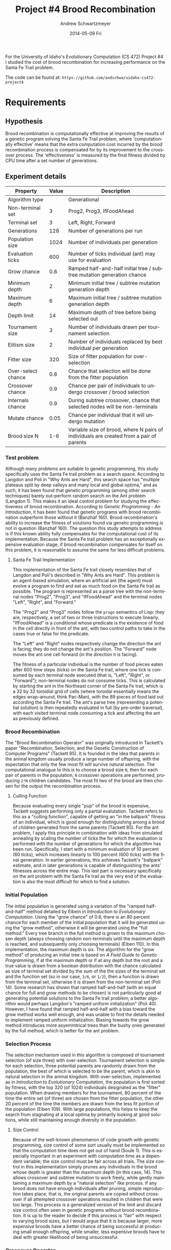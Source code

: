 #+TITLE:     Project #4 Brood Recombination
#+AUTHOR:    Andrew Schwartzmeyer
#+EMAIL:     schw2620@vandals.uidaho.edu
#+DATE:      2014-05-09 Fri
#+LANGUAGE:  en
#+OPTIONS:   H:3 num:nil toc:nil \n:nil @:t ::t |:t ^:t -:t f:t *:t <:t
#+OPTIONS:   TeX:t LaTeX:t skip:nil d:nil todo:t pri:nil tags:not-in-toc
#+INFOJS_OPT: view:nil toc:nil ltoc:t mouse:underline buttons:0 path:http://orgmode.org/org-info.js
#+EXPORT_SELECT_TAGS: export
#+EXPORT_EXCLUDE_TAGS: noexport
#+LATEX_HEADER: \usepackage{lmodern}

#+BEGIN_ABSTRACT
For the University of Idaho's Evolutionary Computation (CS 472)
Project #4 I studied the cost of brood recombination for increasing
performance on the Santa Fe Trail problem.

The code can be found at:
=https://github.com/andschwa/uidaho-cs472-project4=
#+END_ABSTRACT

* Build :noexport:
Makes use of autotools. Necessary files:
- configure.ac (with help from autoscan)
- Makefile.am
- m4/* for macros

To configure and build:
#+begin_src sh
autoreconf -vfi && ./configure && make
#+end_src

Boost must be built using the same compiler, so for OS X,
=./tools/build/v2/user-config.jam= needs the directive =using darwin :
4.8 : g++-4.8 ;=. This will force the darwin toolset to use =g++-4.8=
(install via homebrew). See

Boost should then be bootstrapped like thus:

#+begin_src sh
./bootstrap.sh --with-libraries=program_options --with-toolset=darwin
#+end_src

And then built with =./b2= and installed with =./b2 install=.

* Assignment :noexport:
** DONE Project #2a Genetic Program
   DEADLINE: <2014-03-07 Fri>
[[http://www2.cs.uidaho.edu/~cs472_572/s14/GPProjectA.html][From Professor Terry Soule]]
This is the first subproject of the GP project. The goal of this
subproject is to create a population of GP tree structures for a
symbolic regression problem.  If you want to use it, or refer to it, I
have written a node and an individual class that uses pointers to
build and evaluate random expression trees. Trees are build of nodes,
which point to each other.

node.h
node.cpp
individual.h
individual.cpp
test.cpp

To compile the test main program use:

=g++ test.cpp node.cpp individual.cpp=

For this subproject you only need the following functionallity:

- Generate full random expression individuals.
- The expression trees should have, at least, the non-teminals: +,
  -, *, /.
- The expression trees should have, at least, the teminals: X (the
  input variable) and constants.
- The ability to copy individuals.
- The ability to evaluate individuals.
- The ability to erase individuals.
- The ability to calculate the size (number of terminals and
  non-terminals) of individuals.
- The ability to create a population of individuals and to find the
  best and average fitness of the population, and the average size of
  the individuals in the population.
- Individuals should represent expression trees, but may be coded as a
  different type of data structure (e.g. a tree stored in an
  array). For now you may choose your own fitness function, i.e. your
  own set of x,y points that the GP should evolved an expression to
  fit.

For the report:

- Project Write-up: Write a short paper describing the results of your
  project that includes the following sections:
- Algorithm descriptions - Description of the GP so far. Be careful to
  include all of the details someone would need to replicate your
  work.
- Individual description - Description of the structure of your
  individuals. Be careful to include all of the details someone would
  need to replicate your work.
- Results - Basically, does it seem to be working.
- Conclusions - If it's not working, why not. And what are then next
  steps to complete the project.

** DONE Project #2b Genetic Program
   DEADLINE: <2014-03-14 Fri>
This is the second subproject of the GP project. The goal of this subproject is to finish the pieces of the GP for a symbolic regression problem.
For this subproject you will need to complete the GP including the following functionallity (in addition to the functions from the previous assignment):

- [X] Add a conditional to the function set of the expression trees.
- [X] Mutation
- [X] Crossover of two trees
- [X] Selection
- [X] Elitism if you are using a generational model
- [X] Test the GP to make sure that it is working.

Project Write-up: For this subproject you only need a description of
the general algorithm:

- [X] generational or steady-state
- [X] how mutation works
- [X] the selction mechanism, etc.
- [X] a description of any problems so far

Note that the write-up may be fairly short.
** DONE Project #2 Genetic Program
   DEADLINE: <2014-03-23 Sun>

This is the final part of Project 2. For this project you need to
present a summary of your GP program and the results. Here is a
template for the summary in Word and pdf (and the latex). Note that
for this project you do not need to do a lot of writting. An abstract,
fill in the table summarizing your algorithms, two graphs, and a
conclusion/discussion.

Given function:
[
if (x < -9)
y = 0.4 * ((20 + x)^{2} + 7 * x)
else if (x < 10)
y = 0.5 * x
else
 y = x + 5 * sin(0.5 * x)
] + random(5, -5)

** DONE Project #3 Project #3 Santa Fe Trail
   DEADLINE: <2014-04-14 Mon>

For this project you need to create a genetic program for the Santa Fe
Trail problem. You will probably want to work from (a copy of) the
code for Project 2. If so you will need to make the following changes:

- [X] Change the non-terminal/operator set to at least: prog2, prog3,
  and iffoodahead
- [X] Change the terminal/leaf set to at least: left, forward,
  right. (You may add additional non-termials or terminals if you
  want.)
- [X] Change the evaluate function at both the individual and node levels.

For the write-up you may use the same template as for Project 2, but
instead of a figure showing the best evolved function (Figure 2 in the
template) include at least one figure showing the path taken by the
best evolved ant. This does not have to be fancy graphics, an ASCII
figure will do.

** TODO Project #4
   DEADLINE: <2014-05-09 Fri>
The goal of this project is to perform an experiment to test a
hypothesis relating to evolutionary computation or to write an
evolutionary algorithm for a specific (challenging) application. The
exact hypothesis or application is up to you (but see subproject
4a). If you plan to test a hypothesis make sure that it is clear, well
defined, and reasonable to answer experimentally. Ideally you can
claim "if my hypothesis is correct and if I perform this experiment
then the result will be X and if the result is not X then my
hypothesis is incorrect".

The simpler and more specific your hypothesis is, the easier it will
be to do this project, and you should understand the reasoning behind
your hypothesis. For example, if your hypothesis is "using random
trails in the artificial ant/Sante Fe trail problem will improve
results" you're going to have a hard time - what does improve mean?
Why should they improve?

On the other hand if your hypothesis is "using random trails in the
artificial ant/Santa Fe trail problem will on average produce
individuals whose fitness is higher, although they may take longer to
evolve, because the random trails will force GP to evolve a more
general and hence more successful soluton" it's going to be much
easier to complete the project.

If you plan to tackle a specific application you should have a
specific reason why the application is interesting and challenging.

Project Requirements:

- A clearly defined hypothesis or applcation.
- A clearly defined experiment to test the hypothesis or a clearly
  defined algorithm for the application.
- The code to run the experiment. I strongly encourage you to figure
  out a way to reuse code from previous experiments.

Project Write-up: You must write a short paper describing the results
of your project. The paper should be formatted using the [[http://www.acm.org/sigs/publications/proceedings-templates][ACM SIG
Proceedings Templates]]. This is a standard format for many research
conferences. Note that there is a Word and a Latex template, you may
use either one.  The final paper should include the following
sections:

- Abstract - a short (~200 words) summary of what you did and what the
  results were.
- Introduction - including: the hypothesis or application, what
  evidence you have for and against the hypothesis or previous work on
  the applicaiton, include at least 3 published sources.
- Experiment description - including:
  - The test problem(s) used in the experiments.
  - A description of the evolutionary algorithm used in the
    experiments.
  - How fitness was measured.
  - What parameters were used.
  - If you are testing a hypothesis you should include a clear
    explanation of how the results would support, or refute, the
    hypothesis. You should be able to say, before running any
    experiments, 'if I get these results it means the hypothesis is
    confirmed (or at least supported) and if I get these results the
    hypothesis is refuted'.
- Results:
  - There should be at least 5-10 trials per experiment.
  - Include graphs and/or tables to make it easy to understand the
    results.
  - Make sure that the graphs and tables are clearly labeled.
  - Explain how the results support or refute your hypothesis or how
    well you algorithm did on the application problem.
- Conclusions
- References

* Requirements
** Hypothesis
Brood recombination is computationally effective at improving the
results of a genetic program solving the Santa Fe Trail problem, where
'computationally effective' means that the extra computation cost
incurred by the brood recombination process is compensated for by its
improvement to the crossover process. The 'effectiveness' is measured
by the final fitness divided by CPU time after a set number of
generations.

** Experiment details
| Property           | Value | Description                                                                             |
|--------------------+-------+-----------------------------------------------------------------------------------------|
| Algorithm type     |       | Generational                                                                            |
| Non-terminal set   |     3 | Prog2, Prog3, IfFoodAhead                                                               |
| Terminal set       |     3 | Left, Right, Forward                                                                    |
| Generations        |   128 | Number of generations per run                                                           |
| Population size    |  1024 | Number of individuals per generation                                                    |
| Evaluation ticks   |   600 | Number of ticks individual (ant) may use for evaluation                                 |
| Grow chance        |   0.8 | Ramped half-and-half initial tree / subtree mutation generation chance                  |
| Minimum depth      |     2 | Minimum initial tree / subtree mutation generation depth                                |
| Maximum depth      |     6 | Maximum initial tree / subtree mutation generation depth                                |
| Depth limit        |    14 | Maximum depth of tree before being selected out                                         |
| Tournament size    |     3 | Number of individuals drawn per tournament selection                                    |
| Elitism size       |     2 | Number of individuals replaced by best individual per generation                        |
| Fitter size        |   320 | Size of fitter population for over-selection                                            |
| Over-select chance |   0.8 | Chance that selection will be done from the fitter population                           |
| Crossover chance   |   0.9 | Chance per pair of individuals to undergo crossover / brood selection                   |
| Internals chance   |   0.9 | During subtree crossover, chance that selected nodes will be non-terminals              |
| Mutate chance      |  0.05 | Chance per individual that it will undergo mutation                                     |
| Brood size N       |   1-6 | Variable size of brood, where N pairs of individuals are created from a pair of parents |

*** Test problem
Although many problems are suitable to genetic programming, this study
specifically uses the Santa Fe trail problem as a search
space. According to Langdon and Poli in "Why Ants are Hard", this
search space has "multiple plateaus split by deep valleys and many
local and global optima," and as such, it has been found that genetic
programming (among other search techniques) barely out-perform random
search on the Ant problem (Langdon 1). This makes it an ideal control
problem for studying the effectiveness of brood
recombination. According to /Genetic Programming - An Introduction/,
it has been found that genetic programs with brood recombination
outperform those without it (Banzhaf 160). Brood recombination's
ability to increase the fitness of solutions found via genetic
programming is not in question (Banzhaf 160). The question this study
attempts to address is if this known ability fully compensates for the
computational cost of its implementation. Because the Santa Fe trail
problem has an exceptionally expensive evaluation stage, if brood
recombination compensates for itself on this problem, it is reasonable
to assume the same for less difficult problems.

**** Santa Fe Trail Implementation
This implementation of the Santa Fe trail closely resembles that of
Langdon and Poli's described in "Why Ants are Hard". This problem is
an agent-based simulation, where an artificial ant (the agent) must
evolve a program to find and eat as much food on the Santa Fe trail as
possible. The program is represented as a parse tree with the
non-terminal nodes "Prog2", "Prog3", and "IfFoodAhead" and the terminal
nodes "Left", "Right", and "Forward."

The "Prog2" and "Prog3" nodes follow the =progn= semantics of Lisp:
they are, respectively, a set of two or three instructions to execute
linearly. "IfFoodAhead" is a conditional whose predicate is the
existence of food in the cell directly in front of the ant, with two
control paths to take in the cases true or false for the predicate.

The "Left" and "Right" nodes respectively change the direction the ant
is facing; they do not change the ant's position. The "Forward" node
moves the ant one cell forward (in the direction it is facing).

The fitness of a particular individual is the number of food pieces
eaten after 600 time steps (ticks) on the Santa Fe trail, where one
tick is consumed by each terminal node executed (that is, "Left",
"Right", or "Forward"); non-terminal nodes do not consume ticks. This
is calculated by starting the ant in the Northeast corner of the Santa
Fe trail, which is a 32 by 32 toroidial grid of cells (where toroidal
essentially means the edges wrap-around, think Pac-Man), with the 89
pieces of food laid out according the Santa Fe trail. The ant's parse
tree (representing a potential solution) is then repeatedly evaluated
in full (by pre-order traversal), with each visited terminal node
consuming a tick and affecting the ant as previously defined.

*** Brood Recombination
The "Brood Recombination Operator" was originally introduced in
Tackett's paper "Recombination, Selection, and the Genetic
Construction of Computer Programs" (Tackett 85). It is founded in the
idea that parents in the animal kingdom usually produce a large number
of offspring, with the expectation that only the few most fit will
survive natural selection. The computational analogue to this is to
choose a brood size =N=, then for each pair of parents in the
population, =N= crossover operations are performed, producing =2*N=
children candidates. The most fit two of the brood are then chosen for
the output the recombination process.

**** Culling Function
Because evaluating every single "pup" of the brood is expensive,
Tackett suggests performing only a partial evalutation. Tackett refers
to this as a "culling function", capable of getting an "in the
ballpark" fitness of an individual, which is good enough for
distinguishing among a brood of children generated from the same
parents (Tackett 85). For the ant problem, I apply this principle in
combination with ideas from simulated annealing by scaling the number
of ticks the for which the evaluation is performed with the number of
generations for which the algorithm has been run. Specifically, I
start with a minimum evaluation of 10 percent (60 ticks), which
increases linearly to 100 percent (600 ticks) with the final
generation. In earlier generations, this achieves Tackett's "ballpark"
estimate, and in later generations is capable of distinguishing the
ants' fitnesses across the entire map. This last part is necessary
specifically on the ant problem with the Santa Fe trail as the very
end of the evaluation is also the most difficult for which to find a
solution.

*** Initial Population
The initial population is generated using a variation of the "ramped
half-and-half" method detailed by Eibein in /Introduction to
Evolutionary Computation/. Using the "grow chance" of 0.8, there is an
80 percent chance for each member of the initial population that it
will be generated using the "grow method", otherwise it will be
generated using the "full method." Every tree branch in the full
method is grown to the maximum chosen depth (always choosing random
non-terminals until the maximum depth is reached, and subsequently
only choosing terminals) (Eiben 110). In this implementation, the
maximum depth is six. The algorithm for the "grow method" of producing
an initial tree is based on /A Field Guide to Genetic Programming/, if
at the maximum depth or if at any depth but the root and a true value
is drawn from a boolean distribution with the chance calculated as
size of terminal set divided by the sum of the the sizes of the
terminal set and the function set (so in our case, =3/6=, or =1/2=),
then a function is drawn from the terminal set, otherwise it is drawn
from the non-terminal set (Poli 14). Some research has shown that
ramped half-and-half (with an equal chance for full and grow methods
to be chosen) is not particularly good at generating potential
solutions to the Santa Fe trail problem; a better algorithm would
perhaps Langdon's "ramped uniform initialization" (Poli 40). However,
I have found that ramped half-and-half with a bias toward the grow
method works well enough, and was unable to find the details needed to
implement ramped uniform initialization. Biasing towards the grow
method introduces more asyemmtrical trees than the bushy ones
generated by the full method, which is better for the ant problem.

*** Selection Process
The selection mechanism used in this algorithm is composed of
tournament selection (of size three) with over-selection. Tournament
selection is simple: for each selection, three potential parents are
randomly drawn from the population, the best of which is selected to
be the parent, which is akin to natural selection in the animal
kingdom. With over-selection, implemented as in /Introduction to
Evolutionary Computation/, the population is first sorted by fitness,
with the top 320 (of 1024) individuals designated as the "fitter"
population. When drawing members for the tournament, 80 percent of the
time the entire set (of three) are chosen from the fitter population,
the other 20 percent of the time the members are drawn from the less
fit portion of the population (Eiben 109). With large populations,
this helps to keep the search from stagnating at a local optima by
primarily looking at good solutions, while still maintaining enough
diversity in the population.

**** Size Control
Because of the well-known phenomenon of code growth with genetic
programming, size control of some sort usually must be implemented so
that the computation time does not get out of hand (Soule 1). This is
especially important in an experiment with computation time as a
dependent variable; the size control must be fair across all
trials. The size control in this implementation simply prunes any
individuals in the brood whose depth is greater than the maximum depth
(in this case, 14). This allows crossover and subtree mutation to work
freely, while gently maintaining a maximum depth by a "natural
selection" like process. If any brood does not have enough individuals
after pruning, simple reproduction takes place; that is, the original
parents are copied without crossover if all attempted crossover
operations resulted in children that were too large. This process is a
generalized version of the limit and discard size control often seen
in genetic programs without brood recombination. It is up to the
reader to decide if this process is "fair" with respect to varying
brood sizes, but I would argue that it is because larger, more
expensive broods have a better chance of being successful at producing
small enough offspring, while smaller, less expensive broods have to
deal with greater likelihood of being unsuccessful.
*** Crossover Operator
The crossover operator in this implementation is the well-known and
simble subtree crossover. When two trees are to undergo crossover, a
target node must be selected from each tree. There is a 90 percent
chance this will be an non-terminal node, and therefore a 10 percent
chance this will be a terminal node. Said nodes are the root of the
subtrees (in the case of terminals, the subtree being of depth zero),
which are then literally swapped between the two individuals.

*** Mutation Operators
This implementation uses several mutation operators to introduce
diversity into the population, and in some ways help reduce code bloat
in the solutions. After the selection and crossover processes have
been performed, there is a five percent chance per individual that it
will under a mutation, a low level of mutation being recommneded by
the literature (Poli 42). There are four mutation operators, each with
an equal chance of being chosen.

The simplest mutation is the "replacement" operator. If an individual
is chosen for mutation, a random internal node is chosen as the parent
of the mutation, with a random child of that node chosen as the target
of the mutation (this is true for all following operators). For
replacement, the chosen node is simply replace with another, different
node of the same type (terminal with a different terminal, and
likewise for non-terminal).

The "subtree" mutation operator replaces a particular node with a
subtree grown in the same way as the initial population. With ramped
half-and-half initialization, this mutation operator works
surprisingly well at helping produce very random, asymmetrical trees.

The "hoist" operator helps control code growth, while also producing a
very new solution. It simply causes the chosen random node to become
the root of the entire tree, discarding the rest.

Finally, the "shrink" operator takes a chosen node and always replaces
it with a terminal node, discarding any subtree from that
point. Again, this helps cut code growth a bit.

I found in prior experiements that these four operators with a five
percent mutation chance stopped the population diversity from
stagnating. They change up the code just enough, that coupled with the
"macromutation" provided by crossover, the average fitness of the
population rarely stagnates.
